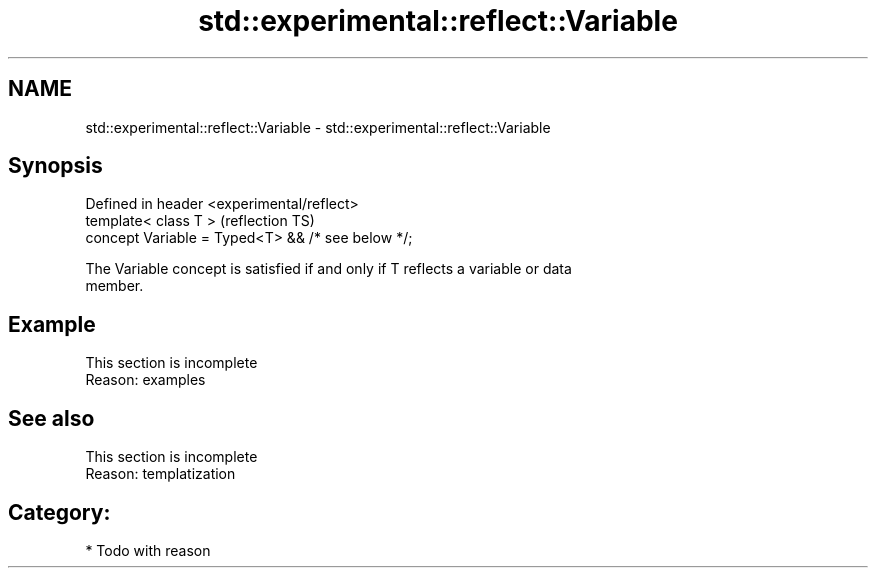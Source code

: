 .TH std::experimental::reflect::Variable 3 "2024.06.10" "http://cppreference.com" "C++ Standard Libary"
.SH NAME
std::experimental::reflect::Variable \- std::experimental::reflect::Variable

.SH Synopsis
   Defined in header <experimental/reflect>
   template< class T >                              (reflection TS)
   concept Variable = Typed<T> && /* see below */;

   The Variable concept is satisfied if and only if T reflects a variable or data
   member.

.SH Example

    This section is incomplete
    Reason: examples

.SH See also

    This section is incomplete
    Reason: templatization

.SH Category:
     * Todo with reason
